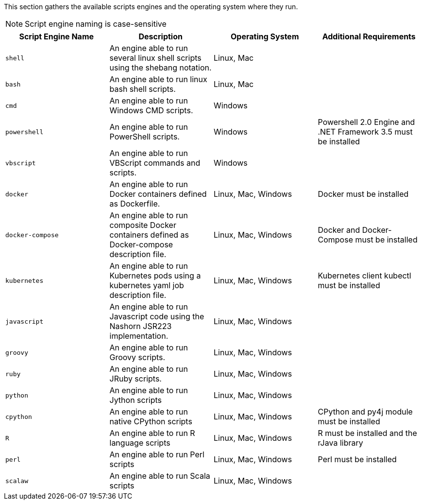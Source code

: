 This section gathers the available scripts engines and the operating system where they run.

NOTE: Script engine naming is case-sensitive

[cols="1,1,1,1", options="header"]
|====

|Script Engine Name
|Description
|Operating System
|Additional Requirements

|`shell`
|An engine able to run several linux shell scripts using the shebang notation.
|Linux, Mac
|

|`bash`
|An engine able to run linux bash shell scripts.
|Linux, Mac
|

|`cmd`
|An engine able to run Windows CMD scripts.
|Windows
|

|`powershell`
|An engine able to run PowerShell scripts.
|Windows
|Powershell 2.0 Engine and .NET Framework 3.5 must be installed

|`vbscript`
|An engine able to run VBScript commands and scripts.
|Windows
|

|`docker`
|An engine able to run Docker containers defined as Dockerfile.
|Linux, Mac, Windows
|Docker must be installed

|`docker-compose`
|An engine able to run composite Docker containers defined as Docker-compose description file.
|Linux, Mac, Windows
|Docker and Docker-Compose must be installed

|`kubernetes`
|An engine able to run Kubernetes pods using a kubernetes yaml job description file.
|Linux, Mac, Windows
|Kubernetes client kubectl must be installed

|`javascript`
|An engine able to run Javascript code using the Nashorn JSR223 implementation.
|Linux, Mac, Windows
|

|`groovy`
|An engine able to run Groovy scripts.
|Linux, Mac, Windows
|

|`ruby`
|An engine able to run JRuby scripts.
|Linux, Mac, Windows
|

|`python`
|An engine able to run Jython scripts
|Linux, Mac, Windows
|

|`cpython`
|An engine able to run native CPython scripts
|Linux, Mac, Windows
|CPython and py4j module must be installed

|`R`
|An engine able to run R language scripts
|Linux, Mac, Windows
|R must be installed and the rJava library

|`perl`
|An engine able to run Perl scripts
|Linux, Mac, Windows
|Perl must be installed

|`scalaw`
|An engine able to run Scala scripts
|Linux, Mac, Windows
|

|====
